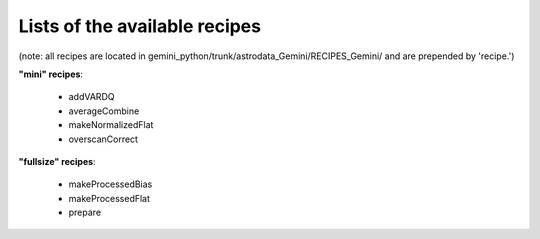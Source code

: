 Lists of the available recipes
==============================

(note: all recipes are located in gemini_python/trunk/astrodata_Gemini/RECIPES_Gemini/ and are prepended by 'recipe.')

**"mini" recipes**:

	- addVARDQ 
	- averageCombine
	- makeNormalizedFlat
	- overscanCorrect

**"fullsize" recipes**:

	- makeProcessedBias
	- makeProcessedFlat
	- prepare
